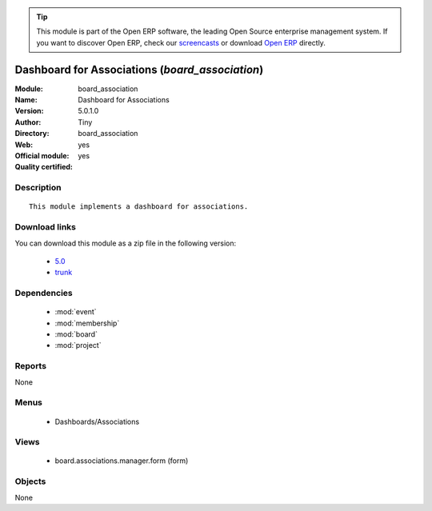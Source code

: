 
.. module:: board_association
    :synopsis: Dashboard for Associations (Official, Quality Certified)
    :noindex:
.. 

.. raw:: html

      <br />
    <link rel="stylesheet" href="../_static/hide_objects_in_sidebar.css" type="text/css" />

.. tip:: This module is part of the Open ERP software, the leading Open Source 
  enterprise management system. If you want to discover Open ERP, check our 
  `screencasts <http://openerp.tv>`_ or download 
  `Open ERP <http://openerp.com>`_ directly.

.. raw:: html

    <div class="js-kit-rating" title="" permalink="" standalone="yes" path="/board_association"></div>
    <script src="http://js-kit.com/ratings.js"></script>

Dashboard for Associations (*board_association*)
================================================
:Module: board_association
:Name: Dashboard for Associations
:Version: 5.0.1.0
:Author: Tiny
:Directory: board_association
:Web: 
:Official module: yes
:Quality certified: yes

Description
-----------

::

  This module implements a dashboard for associations.

Download links
--------------

You can download this module as a zip file in the following version:

  * `5.0 <http://www.openerp.com/download/modules/5.0/board_association.zip>`_
  * `trunk <http://www.openerp.com/download/modules/trunk/board_association.zip>`_


Dependencies
------------

 * :mod:`event`
 * :mod:`membership`
 * :mod:`board`
 * :mod:`project`

Reports
-------

None


Menus
-------

 * Dashboards/Associations

Views
-----

 * board.associations.manager.form (form)


Objects
-------

None
